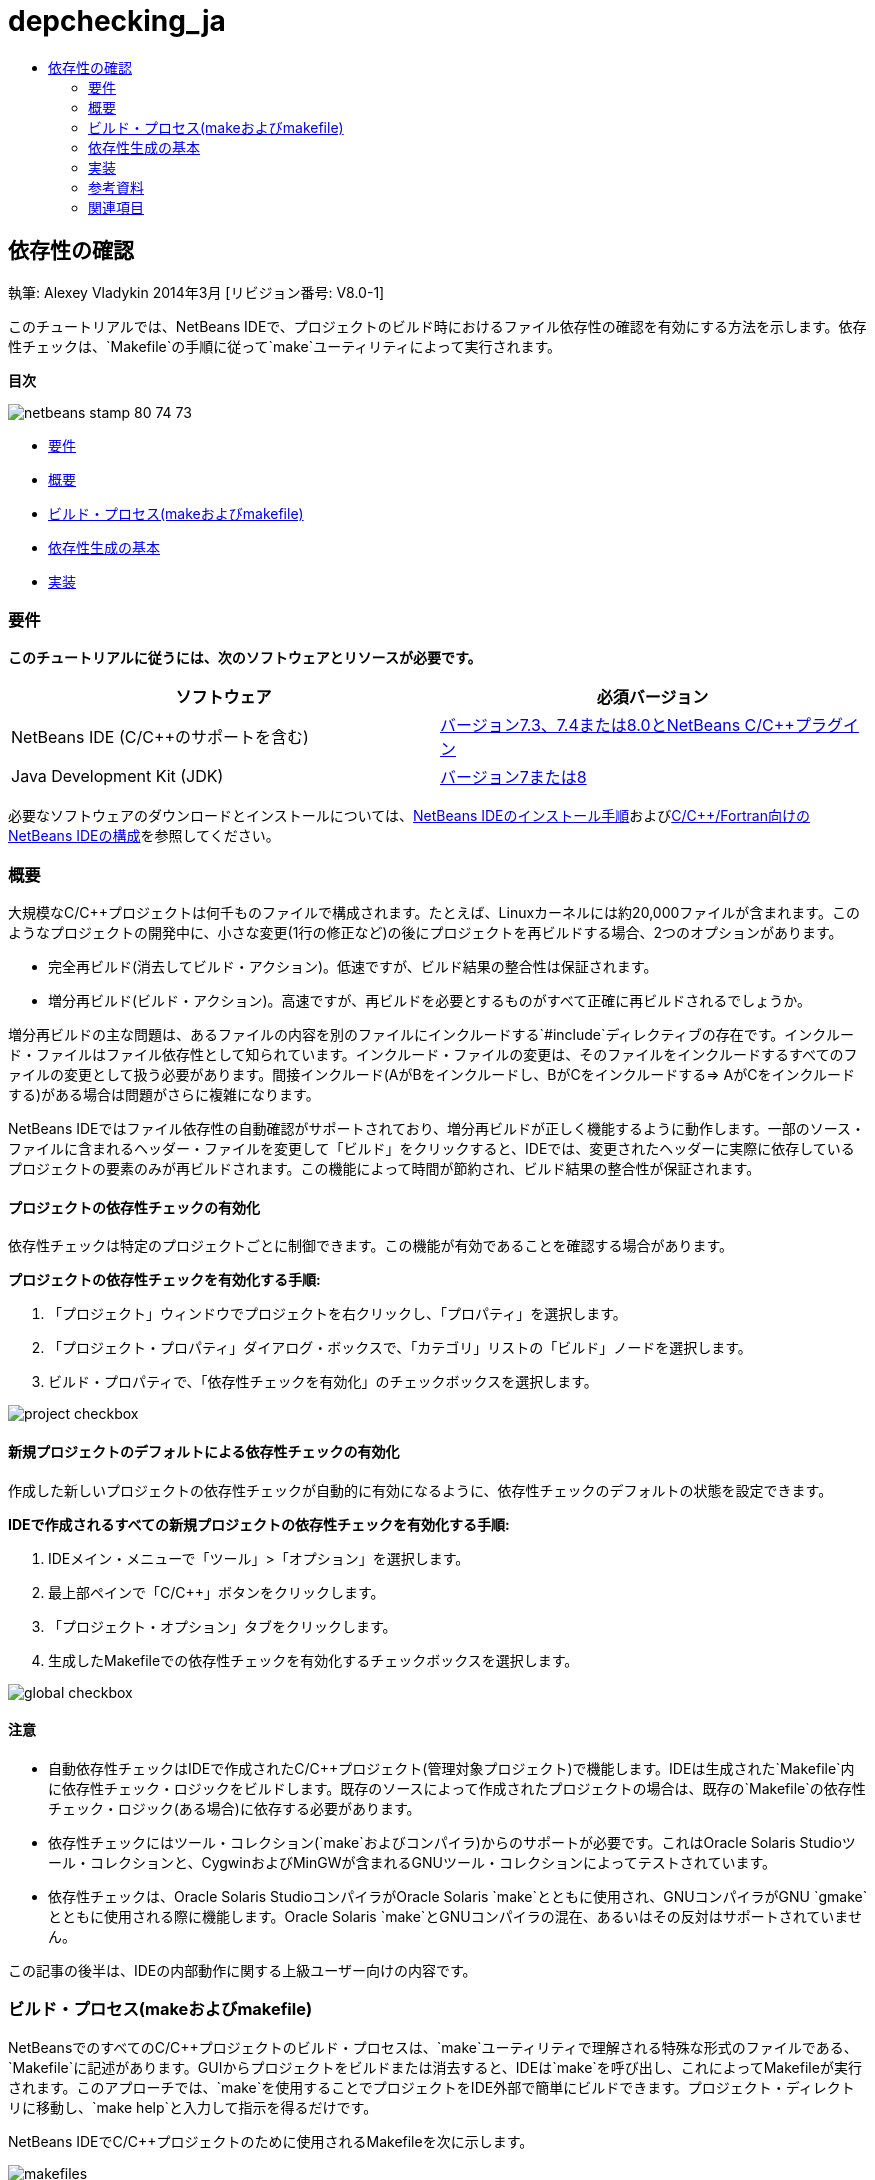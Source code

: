// 
//     Licensed to the Apache Software Foundation (ASF) under one
//     or more contributor license agreements.  See the NOTICE file
//     distributed with this work for additional information
//     regarding copyright ownership.  The ASF licenses this file
//     to you under the Apache License, Version 2.0 (the
//     "License"); you may not use this file except in compliance
//     with the License.  You may obtain a copy of the License at
// 
//       http://www.apache.org/licenses/LICENSE-2.0
// 
//     Unless required by applicable law or agreed to in writing,
//     software distributed under the License is distributed on an
//     "AS IS" BASIS, WITHOUT WARRANTIES OR CONDITIONS OF ANY
//     KIND, either express or implied.  See the License for the
//     specific language governing permissions and limitations
//     under the License.
//

= depchecking_ja
:jbake-type: page
:jbake-tags: old-site, needs-review
:jbake-status: published
:keywords: Apache NetBeans  depchecking_ja
:description: Apache NetBeans  depchecking_ja
:toc: left
:toc-title:

== 依存性の確認

執筆: Alexey Vladykin
2014年3月 [リビジョン番号: V8.0-1]

このチュートリアルでは、NetBeans IDEで、プロジェクトのビルド時におけるファイル依存性の確認を有効にする方法を示します。依存性チェックは、`Makefile`の手順に従って`make`ユーティリティによって実行されます。

*目次*

image:netbeans-stamp-80-74-73.png[title="このページの内容は、NetBeans IDE 7.3、7.4および8.0に適用されます"]

* link:#requirements[要件]
* link:#introduction[概要]
* link:#build[ビルド・プロセス(makeおよびmakefile)]
* link:#basics[依存性生成の基本]
* link:#implementation[実装]

=== 要件

*このチュートリアルに従うには、次のソフトウェアとリソースが必要です。*

|===
|ソフトウェア |必須バージョン 

|NetBeans IDE (C/C++のサポートを含む) |link:https://netbeans.org/downloads/index.html[バージョン7.3、7.4または8.0とNetBeans C/C++プラグイン] 

|Java Development Kit (JDK) |link:http://www.oracle.com/technetwork/java/javase/downloads/index.html[バージョン7または8] 
|===


必要なソフトウェアのダウンロードとインストールについては、link:../../../community/releases/80/install.html[NetBeans IDEのインストール手順]およびlink:../../../community/releases/80/cpp-setup-instructions.html[C/C++/Fortran向けのNetBeans IDEの構成]を参照してください。

=== 概要

大規模なC/C++プロジェクトは何千ものファイルで構成されます。たとえば、Linuxカーネルには約20,000ファイルが含まれます。このようなプロジェクトの開発中に、小さな変更(1行の修正など)の後にプロジェクトを再ビルドする場合、2つのオプションがあります。

* 完全再ビルド(消去してビルド・アクション)。低速ですが、ビルド結果の整合性は保証されます。
* 増分再ビルド(ビルド・アクション)。高速ですが、再ビルドを必要とするものがすべて正確に再ビルドされるでしょうか。

増分再ビルドの主な問題は、あるファイルの内容を別のファイルにインクルードする`#include`ディレクティブの存在です。インクルード・ファイルはファイル依存性として知られています。インクルード・ファイルの変更は、そのファイルをインクルードするすべてのファイルの変更として扱う必要があります。間接インクルード(AがBをインクルードし、BがCをインクルードする=> AがCをインクルードする)がある場合は問題がさらに複雑になります。

NetBeans IDEではファイル依存性の自動確認がサポートされており、増分再ビルドが正しく機能するように動作します。一部のソース・ファイルに含まれるヘッダー・ファイルを変更して「ビルド」をクリックすると、IDEでは、変更されたヘッダーに実際に依存しているプロジェクトの要素のみが再ビルドされます。この機能によって時間が節約され、ビルド結果の整合性が保証されます。

==== プロジェクトの依存性チェックの有効化

依存性チェックは特定のプロジェクトごとに制御できます。この機能が有効であることを確認する場合があります。

*プロジェクトの依存性チェックを有効化する手順:*

1. 「プロジェクト」ウィンドウでプロジェクトを右クリックし、「プロパティ」を選択します。
2. 「プロジェクト・プロパティ」ダイアログ・ボックスで、「カテゴリ」リストの「ビルド」ノードを選択します。
3. ビルド・プロパティで、「依存性チェックを有効化」のチェックボックスを選択します。


image:project-checkbox.png[]

==== 新規プロジェクトのデフォルトによる依存性チェックの有効化

作成した新しいプロジェクトの依存性チェックが自動的に有効になるように、依存性チェックのデフォルトの状態を設定できます。

*IDEで作成されるすべての新規プロジェクトの依存性チェックを有効化する手順:*

1. IDEメイン・メニューで「ツール」>「オプション」を選択します。
2. 最上部ペインで「C/C++」ボタンをクリックします。
3. 「プロジェクト・オプション」タブをクリックします。
4. 生成したMakefileでの依存性チェックを有効化するチェックボックスを選択します。


image:global-checkbox.png[]

==== 注意

* 自動依存性チェックはIDEで作成されたC/C++プロジェクト(管理対象プロジェクト)で機能します。IDEは生成された`Makefile`内に依存性チェック・ロジックをビルドします。既存のソースによって作成されたプロジェクトの場合は、既存の`Makefile`の依存性チェック・ロジック(ある場合)に依存する必要があります。
* 依存性チェックにはツール・コレクション(`make`およびコンパイラ)からのサポートが必要です。これはOracle Solaris Studioツール・コレクションと、CygwinおよびMinGWが含まれるGNUツール・コレクションによってテストされています。
* 依存性チェックは、Oracle Solaris StudioコンパイラがOracle Solaris `make`とともに使用され、GNUコンパイラがGNU `gmake`とともに使用される際に機能します。Oracle Solaris `make`とGNUコンパイラの混在、あるいはその反対はサポートされていません。

この記事の後半は、IDEの内部動作に関する上級ユーザー向けの内容です。

=== ビルド・プロセス(makeおよびmakefile)

NetBeansでのすべてのC/C++プロジェクトのビルド・プロセスは、`make`ユーティリティで理解される特殊な形式のファイルである、`Makefile`に記述があります。GUIからプロジェクトをビルドまたは消去すると、IDEは`make`を呼び出し、これによってMakefileが実行されます。このアプローチでは、`make`を使用することでプロジェクトをIDE外部で簡単にビルドできます。プロジェクト・ディレクトリに移動し、`make help`と入力して指示を得るだけです。

NetBeans IDEでC/C++プロジェクトのために使用されるMakefileを次に示します。

image:makefiles.png[]

マスター`Makefile`は一度生成されると、手動で編集することができます。`nbproject`ディレクトリ内のMakefileは手動で編集できません。これらは、IDEによって自動的に更新されます。図中のファイル`Makefile-_CONF_.mk`は、`Makefile-Release.mk`、`Makefile-Debug.mk`などの、すべてのプロジェクト構成のための複数のファイルを表しています。

管理対象プロジェクトの場合、IDE自体がすべてのmakefileを生成し、依存性チェックの適切な手順を挿入します。既存のソースから作成されたプロジェクトの場合、依存性チェックは、既存の`Makefile`にこのような手順が含まれる場合のみ機能します。NetBeans IDEでは既存の`Makefile`は変更されないためです。

=== 依存性生成の基本

`make`でビルド中にインクルード・ファイル依存性をチェックする場合は、依存性情報を`Makefile`内に挿入する必要があります。しかしながら、すべての`make`ユーティリティおよびコンパイラに対してこれを行う移植可能な方法はありません。まず、稼働中の`make`を検出してから、対応する依存性チェック手順を生成する必要があります。

Oracle Solarisの`make`には非常に単純なソリューションがあります。`Makefile`内の特殊な`.KEEP_STATE:`ルールは、インクルード・ファイル依存性に関してコンパイラに問合せを行い、それを一時ファイルに格納するように`make`に指示します。次回プロジェクトが再ビルドされるとき、`make`はその一時ファイルをロードして、格納された依存性を分析してから、変更されたヘッダーと再コンパイルが必要なオブジェクト・ファイルを決定します。

GNU `make` (`gmake`と呼ばれる)の場合、ソリューションはより複雑になります。依存性情報を生成することをコンパイラに明示的に要求してから、それを明示的に`Makefile`に含める必要があります。特殊なフラグをコンパイラに渡すことで、コンパイルされた個々のソース・ファイルの依存性情報をコンパイラが生成するようになります。次回プロジェクトが再ビルドされるとき、依存性情報が収集されて`Makefile`内に含まれます。

=== 実装

次のコードが`nbproject/Makefile-impl.mk`に追加されます。これによって稼働中の`make`が検出されてから、対応する依存性チェック・コードが`.dep.inc`ファイル内に含まれます。GNU `make`は`MAKE_VERSION`変数の存在によって検出されます。`MAKE_VERSION`が設定されていない場合は、Solaris `make`固有の手順が生成されます。

[source,java]
----

# dependency checking support
.depcheck-impl:
	@echo "# This code depends on make tool being used" >.dep.inc
	@if [ -n "${MAKE_VERSION}" ]; then \
	    echo "DEPFILES=\$$(wildcard \$$(addsuffix .d, \$${OBJECTFILES}))" >>.dep.inc; \
	    echo "ifneq (\$${DEPFILES},)" >>.dep.inc; \
	    echo "include \$${DEPFILES}" >>.dep.inc; \
	    echo "endif" >>.dep.inc; \
	else \
	    echo ".KEEP_STATE:" >>.dep.inc; \
	    echo ".KEEP_STATE_FILE:.make.state.\$${CONF}" >>.dep.inc; \
	fi
----

次のコードが`nbproject/Makefile-${CONF}.mk`に追加されます。これによって、前に生成された`.dep.inc`を読み取ってその手順を実行するように、`make`が指示されます。

[source,java]
----

# Enable dependency checking
.dep.inc: .depcheck-impl

include .dep.inc
----

ルール`.dep.inc: .depcheck-impl`が、`.dep.inc`が存在しない場合にビルドの失敗を防ぐために追加されます。このことが発生するのは1つのケースのみ、すなわち「プロジェクト」ウィンドウから単一ファイルをコンパイルする場合です。この場合、`make`は`nbproject/Makefile-${CONF}.mk`ファイルを直接実行します。

=== 参考資料

1. link:http://en.wikipedia.org/wiki/Make_%28software%29[`make`に関するWikipedia記事]
2. link:http://make.paulandlesley.org/autodep.html[高度な自動依存性の生成]

=== 関連項目

NetBeans IDEでのC/C++/Fortranを使用した開発に関する詳細な記事は、link:https://netbeans.org/kb/trails/cnd.html[C/C++の学習]を参照してください。

link:mailto:users@cnd.netbeans.org?subject=Feedback:%20Make%20Dependency%20Checking%20-%20NetBeans%20IDE%208.0%20Tutorial[このチュートリアルに関するご意見をお寄せください]
NOTE: This document was automatically converted to the AsciiDoc format on 2018-03-13, and needs to be reviewed.
